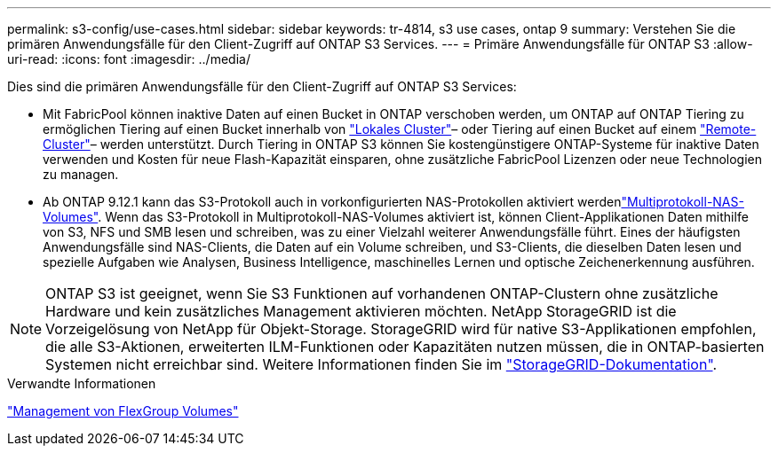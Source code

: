 ---
permalink: s3-config/use-cases.html 
sidebar: sidebar 
keywords: tr-4814, s3 use cases, ontap 9 
summary: Verstehen Sie die primären Anwendungsfälle für den Client-Zugriff auf ONTAP S3 Services. 
---
= Primäre Anwendungsfälle für ONTAP S3
:allow-uri-read: 
:icons: font
:imagesdir: ../media/


[role="lead"]
Dies sind die primären Anwendungsfälle für den Client-Zugriff auf ONTAP S3 Services:

* Mit FabricPool können inaktive Daten auf einen Bucket in ONTAP verschoben werden, um ONTAP auf ONTAP Tiering zu ermöglichen Tiering auf einen Bucket innerhalb von link:enable-ontap-s3-access-local-fabricpool-task.html["Lokales Cluster"]– oder Tiering auf einen Bucket auf einem link:enable-ontap-s3-access-remote-fabricpool-task.html["Remote-Cluster"]– werden unterstützt. Durch Tiering in ONTAP S3 können Sie kostengünstigere ONTAP-Systeme für inaktive Daten verwenden und Kosten für neue Flash-Kapazität einsparen, ohne zusätzliche FabricPool Lizenzen oder neue Technologien zu managen.
* Ab ONTAP 9.12.1 kann das S3-Protokoll auch in vorkonfigurierten NAS-Protokollen aktiviert werdenlink:../s3-multiprotocol/index.html["Multiprotokoll-NAS-Volumes"]. Wenn das S3-Protokoll in Multiprotokoll-NAS-Volumes aktiviert ist, können Client-Applikationen Daten mithilfe von S3, NFS und SMB lesen und schreiben, was zu einer Vielzahl weiterer Anwendungsfälle führt. Eines der häufigsten Anwendungsfälle sind NAS-Clients, die Daten auf ein Volume schreiben, und S3-Clients, die dieselben Daten lesen und spezielle Aufgaben wie Analysen, Business Intelligence, maschinelles Lernen und optische Zeichenerkennung ausführen.



NOTE: ONTAP S3 ist geeignet, wenn Sie S3 Funktionen auf vorhandenen ONTAP-Clustern ohne zusätzliche Hardware und kein zusätzliches Management aktivieren möchten. NetApp StorageGRID ist die Vorzeigelösung von NetApp für Objekt-Storage. StorageGRID wird für native S3-Applikationen empfohlen, die alle S3-Aktionen, erweiterten ILM-Funktionen oder Kapazitäten nutzen müssen, die in ONTAP-basierten Systemen nicht erreichbar sind. Weitere Informationen finden Sie im link:https://docs.netapp.com/us-en/storagegrid-118/index.html["StorageGRID-Dokumentation"^].

.Verwandte Informationen
link:../flexgroup/index.html["Management von FlexGroup Volumes"]
